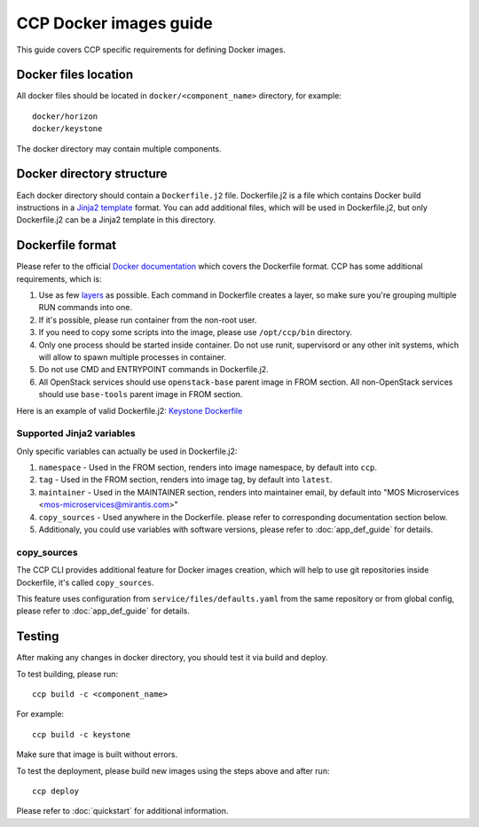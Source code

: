 .. _docker:

=======================
CCP Docker images guide
=======================

This guide covers CCP specific requirements for defining Docker images.

Docker files location
=====================

All docker files should be located in ``docker/<component_name>`` directory,
for example:

::

    docker/horizon
    docker/keystone

The docker directory may contain multiple components.

Docker directory structure
==========================

Each docker directory should contain a ``Dockerfile.j2`` file. Dockerfile.j2
is a file which contains Docker build instructions in a `Jinja2 template`_
format. You can add additional files, which will be used in Dockerfile.j2,
but only Dockerfile.j2 can be a Jinja2 template in this directory.

.. _Jinja2 template: http://jinja.pocoo.org/docs/dev/

Dockerfile format
=================

Please refer to the official `Docker documentation`_ which covers the
Dockerfile format. CCP has some additional requirements, which is:

#. Use as few `layers`_ as possible. Each command in Dockerfile creates a
   layer, so make sure you're grouping multiple RUN commands into one.

#. If it's possible, please run container from the non-root user.

#. If you need to copy some scripts into the image, please use ``/opt/ccp/bin``
   directory.

#. Only one process should be started inside container. Do not use runit,
   supervisord or any other init systems, which will allow to spawn multiple
   processes in container.

#. Do not use CMD and ENTRYPOINT commands in Dockerfile.j2.

#. All OpenStack services should use ``openstack-base`` parent image in FROM
   section. All non-OpenStack services should use ``base-tools`` parent image
   in FROM section.

Here is an example of valid Dockerfile.j2: `Keystone Dockerfile`_

.. _Docker documentation: https://docs.docker.com/engine/reference/builder
.. _layers: https://docs.docker.com/engine/userguide/storagedriver/imagesandcontainers/
.. _Keystone Dockerfile : https://github.com/openstack/fuel-ccp-keystone/blob/master/docker/keystone/Dockerfile.j2

Supported Jinja2 variables
--------------------------

Only specific variables can actually be used in Dockerfile.j2:

#. ``namespace`` - Used in the FROM section, renders into image namespace, by
   default into ``ccp``.

#. ``tag`` - Used in the FROM section, renders into image tag, by default into
   ``latest``.

#. ``maintainer`` - Used in the MAINTAINER section, renders into maintainer
   email, by default into "MOS Microservices
   <mos-microservices@mirantis.com>"

#. ``copy_sources`` - Used anywhere in the Dockerfile. please refer to
   corresponding documentation section below.

#. Additionaly, you could use variables with software versions, please refer
   to :doc:`app_def_guide` for details.

copy_sources
------------

The CCP CLI provides additional feature for Docker images creation, which will
help to use git repositories inside Dockerfile, it's called ``copy_sources``.

This feature uses configuration from ``service/files/defaults.yaml`` from the
same repository or from global config, please refer to :doc:`app_def_guide` for
details.

Testing
=======

After making any changes in docker directory, you should test it via build and
deploy.

To test building, please run:

::

    ccp build -c <component_name>

For example:

::

    ccp build -c keystone

Make sure that image is built without errors.

To test the deployment, please build new images using the steps above and after
run:

::

    ccp deploy

Please refer to :doc:`quickstart` for additional information.
